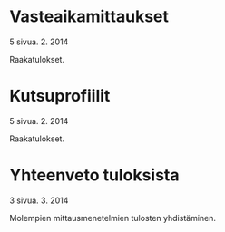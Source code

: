 * Vasteaikamittaukset
   5 sivua\newline 17. 2. 2014

   Raakatulokset.
* Kutsuprofiilit
   5 sivua\newline 24. 2. 2014

   Raakatulokset.
* Yhteenveto tuloksista
   3 sivua\newline 10. 3. 2014

   Molempien mittausmenetelmien tulosten yhdistäminen.

